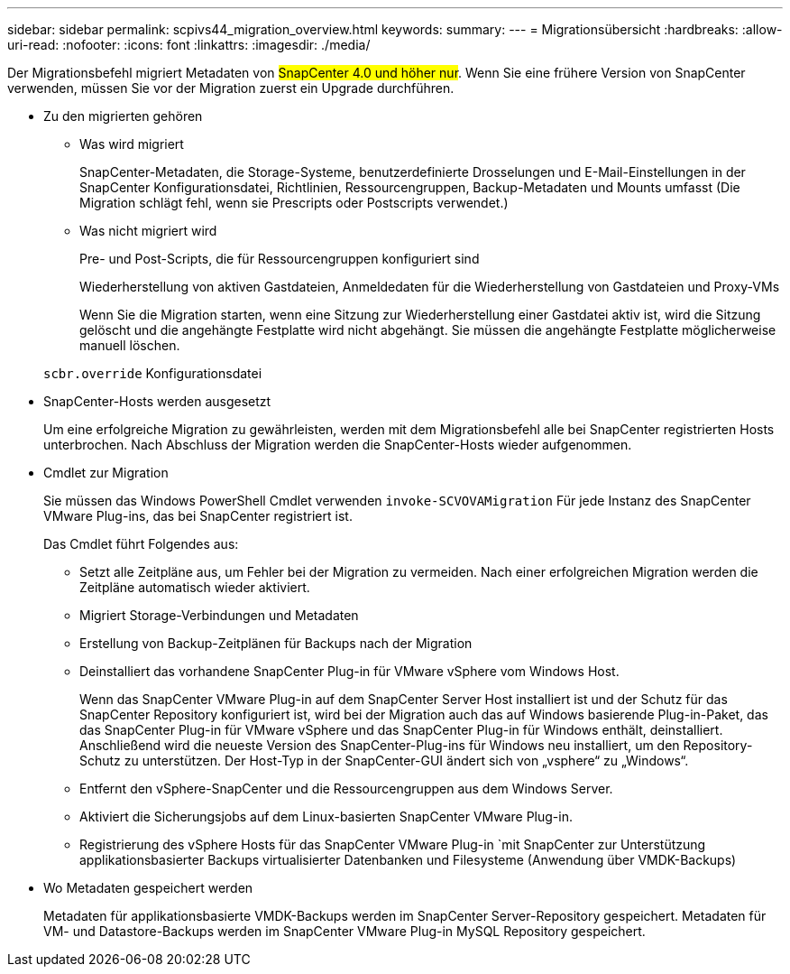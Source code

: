 ---
sidebar: sidebar 
permalink: scpivs44_migration_overview.html 
keywords:  
summary:  
---
= Migrationsübersicht
:hardbreaks:
:allow-uri-read: 
:nofooter: 
:icons: font
:linkattrs: 
:imagesdir: ./media/


[role="lead"]
Der Migrationsbefehl migriert Metadaten von #SnapCenter 4.0 und höher nur#. Wenn Sie eine frühere Version von SnapCenter verwenden, müssen Sie vor der Migration zuerst ein Upgrade durchführen.

* Zu den migrierten gehören
+
** Was wird migriert
+
SnapCenter-Metadaten, die Storage-Systeme, benutzerdefinierte Drosselungen und E-Mail-Einstellungen in der SnapCenter Konfigurationsdatei, Richtlinien, Ressourcengruppen, Backup-Metadaten und Mounts umfasst (Die Migration schlägt fehl, wenn sie Prescripts oder Postscripts verwendet.)

** Was nicht migriert wird
+
Pre- und Post-Scripts, die für Ressourcengruppen konfiguriert sind

+
Wiederherstellung von aktiven Gastdateien, Anmeldedaten für die Wiederherstellung von Gastdateien und Proxy-VMs

+
Wenn Sie die Migration starten, wenn eine Sitzung zur Wiederherstellung einer Gastdatei aktiv ist, wird die Sitzung gelöscht und die angehängte Festplatte wird nicht abgehängt. Sie müssen die angehängte Festplatte möglicherweise manuell löschen.

+
`scbr.override` Konfigurationsdatei



* SnapCenter-Hosts werden ausgesetzt
+
Um eine erfolgreiche Migration zu gewährleisten, werden mit dem Migrationsbefehl alle bei SnapCenter registrierten Hosts unterbrochen. Nach Abschluss der Migration werden die SnapCenter-Hosts wieder aufgenommen.

* Cmdlet zur Migration
+
Sie müssen das Windows PowerShell Cmdlet verwenden `invoke-SCVOVAMigration` Für jede Instanz des SnapCenter VMware Plug-ins, das bei SnapCenter registriert ist.

+
Das Cmdlet führt Folgendes aus:

+
** Setzt alle Zeitpläne aus, um Fehler bei der Migration zu vermeiden. Nach einer erfolgreichen Migration werden die Zeitpläne automatisch wieder aktiviert.
** Migriert Storage-Verbindungen und Metadaten
** Erstellung von Backup-Zeitplänen für Backups nach der Migration
** Deinstalliert das vorhandene SnapCenter Plug-in für VMware vSphere vom Windows Host.
+
Wenn das SnapCenter VMware Plug-in auf dem SnapCenter Server Host installiert ist und der Schutz für das SnapCenter Repository konfiguriert ist, wird bei der Migration auch das auf Windows basierende Plug-in-Paket, das das SnapCenter Plug-in für VMware vSphere und das SnapCenter Plug-in für Windows enthält, deinstalliert. Anschließend wird die neueste Version des SnapCenter-Plug-ins für Windows neu installiert, um den Repository-Schutz zu unterstützen. Der Host-Typ in der SnapCenter-GUI ändert sich von „vsphere“ zu „Windows“.

** Entfernt den vSphere-SnapCenter und die Ressourcengruppen aus dem Windows Server.
** Aktiviert die Sicherungsjobs auf dem Linux-basierten SnapCenter VMware Plug-in.
** Registrierung des vSphere Hosts für das SnapCenter VMware Plug-in `mit SnapCenter zur Unterstützung applikationsbasierter Backups virtualisierter Datenbanken und Filesysteme (Anwendung über VMDK-Backups)


* Wo Metadaten gespeichert werden
+
Metadaten für applikationsbasierte VMDK-Backups werden im SnapCenter Server-Repository gespeichert. Metadaten für VM- und Datastore-Backups werden im SnapCenter VMware Plug-in MySQL Repository gespeichert.



